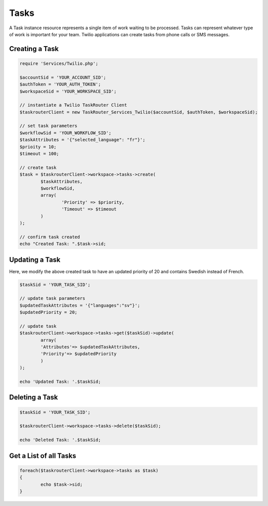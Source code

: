 ===========
Tasks
===========

A Task instance resource represents a single item of work waiting to be processed. Tasks can represent whatever type of work is important for your team. Twilio applications can create tasks from phone calls or SMS messages. 

Creating a Task
==============================

.. code-block:: php

	require 'Services/Twilio.php';

	$accountSid = 'YOUR_ACCOUNT_SID';
	$authToken = 'YOUR_AUTH_TOKEN';
	$workspaceSid = 'YOUR_WORKSPACE_SID';

	// instantiate a Twilio TaskRouter Client 
	$taskrouterClient = new TaskRouter_Services_Twilio($accountSid, $authToken, $workspaceSid);
	
	// set task parameters
	$workflowSid = 'YOUR_WORKFLOW_SID'; 
	$taskAttributes = '{"selected_language": "fr"}';
	$prioity = 10; 
	$timeout = 100;  

	// create task
	$task = $taskrouterClient->workspace->tasks->create(
		$taskAttributes, 
		$workflowSid, 
		array(
			'Priority' => $priority, 
			'Timeout' => $timeout
		)
	); 
	
	// confirm task created
	echo "Created Task: ".$task->sid; 

Updating a Task
==============================

Here, we modify the above created task to have an updated priority of 20 and contains Swedish instead of French. 

.. code-block:: php

	$taskSid = 'YOUR_TASK_SID'; 

	// update task parameters
	$updatedTaskAttributes = '{"languages":"sv"}';
	$updatedPriority = 20; 

	// update task 
	$taskrouterClient->workspace->tasks->get($taskSid)->update(
		array(
		'Attributes'=> $updatedTaskAttributes, 
		'Priority'=> $updatedPriority
		)
	); 
	
	echo 'Updated Task: '.$taskSid;


Deleting a Task
==============================

.. code-block:: php

	$taskSid = 'YOUR_TASK_SID';

	$taskrouterClient->workspace->tasks->delete($taskSid); 

	echo 'Deleted Task: '.$taskSid; 


Get a List of all Tasks
==============================

.. code-block:: php

	foreach($taskrouterClient->workspace->tasks as $task)
	{
		echo $task->sid; 
	}

	